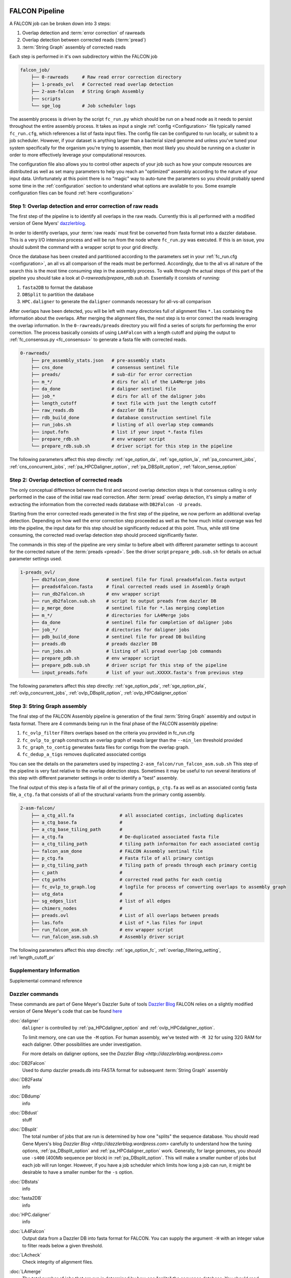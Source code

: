 .. _pipeline:

.. image:: falcon_icon2.png
   :height: 200px
   :width: 200 px
   :alt: Falcon Assembler
   :align: right


FALCON Pipeline
===============

A FALCON job can be broken down into 3 steps:

1. Overlap detection and :term:`error correction` of rawreads
2. Overlap detection between corrected reads (:term:`pread`)
3. :term:`String Graph` assembly of corrected reads

Each step is performed in it's own subdirectory within the FALCON job

.. code-block:: bash

    falcon_job/
        ├── 0-rawreads     # Raw read error correction directory
        ├── 1-preads_ovl   # Corrected read overlap detection
        ├── 2-asm-falcon   # String Graph Assembly
        ├── scripts
        └── sge_log        # Job scheduler logs

The assembly process is driven by the script ``fc_run.py`` which should be run on a head node as it needs to persist
throughout the entire assembly process.
It takes as input a single :ref:`config <Configuration>` file typically named ``fc_run.cfg``, which references a list 
of fasta input files. The config file can be configured to
run locally, or submit to a job scheduler. However, if your dataset is anything larger than a bacterial sized
genome and unless you've tuned your system specifically for the organism you're trying to assemble, then most likely you
should be running on a cluster in order to more effectively leverage your computational resources.

The configuration file also allows you to control other aspects of your job such as how your compute resources are
distributed as well as set many parameters to help you reach an "optimized" assembly according to the nature of
your input data. Unfortunately at this point there is no "magic" way to auto-tune the parameters so you should
probably spend some time in the :ref:`configuration` section to understand what options are available to you.
Some example configuration files can be found :ref:`here <configuration>`



Step 1: Overlap detection and error correction of raw reads
-----------------------------------------------------------

The first step of the pipeline is to identify all overlaps in the raw reads. Currently this is all performed with
a modified version of Gene Myers' dazzlerblog_.

In order to identify overlaps, your :term:`raw reads` must first be converted from fasta format into a dazzler
database. This is a very I/O intensive process and will be run from the node where ``fc_run.py`` was executed. If this
is an issue, you should submit the command with a wrapper script to your grid directly.

Once the database has been created and partitioned according to the parameters set in your
:ref:`fc_run.cfg <configuration>`, an all vs all comparison of the reads must be performed. Accordingly, due to the
all vs all nature of the search this is the most time consuming step in the assembly process. To walk through the
actual steps of this part of the pipeline you should take a look at `0-rawreads/prepare_rdb.sub.sh`.
Essentially it consists of running:

1. ``fasta2DB`` to format the database
2. ``DBSplit`` to partition the database
3. ``HPC.daligner`` to generate the ``daligner`` commands necessary for all-vs-all comparison

After overlaps have been detected, you will be left with many directories full of alignment files ``*.las`` containing
the information about the overlaps. After merging the alignment files, the next step is to error correct the reads
leveraging the overlap information. In the ``0-rawreads/preads`` directory you will find a series of scripts for
performing the error correction. The process basically consists of using ``LA4Falcon`` with a length cutoff and piping the
output to :ref:`fc_consensus.py <fc_consensus>` to generate a fasta file with corrected reads.


.. code-block:: bash

    0-rawreads/
        ├── pre_assembly_stats.json   # pre-assembly stats
        ├── cns_done                  # consensus sentinel file
        ├── preads/                   # sub-dir for error correction
        ├── m_*/                      # dirs for all of the LA4Merge jobs
        ├── da_done                   # daligner sentinel file
        ├── job_*                     # dirs for all of the daligner jobs
        ├── length_cutoff             # text file with just the length cutoff
        ├── raw_reads.db              # dazzler DB file
        ├── rdb_build_done            # database construction sentinel file
        ├── run_jobs.sh               # listing of all overlap step commands
        ├── input.fofn                # list if your input *.fasta files
        ├── prepare_rdb.sh            # env wrapper script
        └── prepare_rdb.sub.sh        # driver script for this step in the pipeline

The following parameters affect this step directly:
:ref:`sge_option_da`,
:ref:`sge_option_la`,
:ref:`pa_concurrent_jobs`,
:ref:`cns_concurrent_jobs`,
:ref:`pa_HPCDaligner_option`,
:ref:`pa_DBSplit_option`,
:ref:`falcon_sense_option`

.. _dazzlerblog: http://dazzlerblog.wordpress.com
.. _Dazzler: https://dazzlerblog.wordpress.com/2014/06/01/the-dazzler-db/


Step 2: Overlap detection of corrected reads
--------------------------------------------

The only conceptual difference between the first and second overlap detection steps is that consensus calling is
only performed in the case of the initial raw read correction. After :term:`pread` overlap detection, it's simply a
matter of extracting the information from the corrected reads database with ``DB2Falcon -U preads``.

Starting from the error corrected reads generated in the first step of the pipeline, we now perform an
additional overlap detection. Depending on how well the error correction step proceeded as well as the how much
initial coverage was fed into the pipeline, the input data for this step should be significantly reduced at this
point. Thus, while still time consuming, the corrected read overlap detection step should proceed significantly faster.

The commands in this step of the pipeline are very similar to before albeit with different parameter settings to account
for the corrected nature of the :term:`preads <pread>`. See the driver script ``prepare_pdb.sub.sh`` for details on
actual parameter settings used.

.. code-block:: bash

    1-preads_ovl/
        ├── db2falcon_done          # sentinel file for final preads4falcon.fasta output
        ├── preads4falcon.fasta     # final corrected reads used in Assembly Graph
        ├── run_db2falcon.sh        # env wrapper script
        ├── run_db2falcon.sub.sh    # script to output preads from dazzler DB
        ├── p_merge_done            # sentinel file for *.las merging completion
        ├── m_*/                    # directories for LA4Merge jobs
        ├── da_done                 # sentinel file for completion of daligner jobs
        ├── job_*/                  # directories for daligner jobs
        ├── pdb_build_done          # sentinel file for pread DB building
        ├── preads.db               # preads dazzler DB
        ├── run_jobs.sh             # listing of all pread overlap job commands
        ├── prepare_pdb.sh          # env wrapper script
        ├── prepare_pdb.sub.sh      # driver script for this step of the pipeline
        └── input_preads.fofn       # list of your out.XXXXX.fasta's from previous step

The following parameters affect this step directly:
:ref:`sge_option_pda`,
:ref:`sge_option_pla`,
:ref:`ovlp_concurrent_jobs`,
:ref:`ovlp_DBsplit_option`,
:ref:`ovlp_HPCdaligner_option`

Step 3: String Graph assembly
-----------------------------

The final step of the FALCON Assembly pipeline is generation of the final :term:`String Graph` assembly and output in
fasta format. There are 4 commands being run in the final phase of the FALCON assembly pipeline:

1. ``fc_ovlp_filter`` Filters overlaps based on the criteria you provided in fc_run.cfg
2. ``fc_ovlp_to_graph`` constructs an overlap graph of reads larger than the ``--min_len`` threshold provided
3. ``fc_graph_to_contig`` generates fasta files for contigs from the overlap graph.
4. ``fc_dedup_a_tigs`` removes duplicated associated contigs

You can see the details on the parameters used by inspecting ``2-asm_falcon/run_falcon_asm.sub.sh``
This step of the pipeline is very fast relative to the overlap detection steps. Sometimes it may be useful to run
several iterations of this step with different parameter settings in order to identify a "best" assembly.

The final output of this step is a fasta file of all of the primary contigs, ``p_ctg.fa`` as well as an associated contig
fasta file, ``a_ctg.fa`` that consists of all of the structural variants from the primary contig assembly.

.. code-block:: bash

    2-asm-falcon/
        ├── a_ctg_all.fa                 # all associated contigs, including duplicates
        ├── a_ctg_base.fa                #
        ├── a_ctg_base_tiling_path       #
        ├── a_ctg.fa                     # De-duplicated associated fasta file
        ├── a_ctg_tiling_path            # tiling path informaiton for each associated contig
        ├── falcon_asm_done              # FALCON Assembly sentinal file
        ├── p_ctg.fa                     # Fasta file of all primary contigs
        ├── p_ctg_tiling_path            # Tiling path of preads through each primary contig
        ├── c_path                       #
        ├── ctg_paths                    # corrected read paths for each contig
        ├── fc_ovlp_to_graph.log         # logfile for process of converting overlaps to assembly graph
        ├── utg_data                     #
        ├── sg_edges_list                # list of all edges
        ├── chimers_nodes                #
        ├── preads.ovl                   # List of all overlaps between preads
        ├── las.fofn                     # List of *.las files for input
        ├── run_falcon_asm.sh            # env wrapper script
        └── run_falcon_asm.sub.sh        # Assembly driver script

The following parameters affect this step directly:
:ref:`sge_option_fc`,
:ref:`overlap_filtering_setting`,
:ref:`length_cutoff_pr`

Supplementary Information
-------------------------
Supplemental command reference


Dazzler commands
----------------

These commands are part of Gene Meyer's Dazzler Suite of tools `Dazzler Blog <http://dazzlerblog.wordpress.com>`_
FALCON relies on a slightly modified version of Gene Meyer's code that can be found
`here <https://github.com/cschin/DALIGNER>`_


.. _daligner:

:doc:`daligner`
    ``daligner`` is controlled by :ref:`pa_HPCdaligner_option` and :ref:`ovlp_HPCdaligner_option`.

    To limit memory, one can use the ``-M`` option. For human assembly, we've tested with ``-M 32`` for using 32G RAM for
    each daligner. Other possibilities are under investigation.

    For more details on daligner options, see the `Dazzler Blog <http://dazzlerblog.wordpress.com>`



.. _DB2Falcon:

:doc:`DB2Falcon`
    Used to dump dazzler preads.db into FASTA format for subsequent :term:`String Graph` assembly

.. _DB2Fasta:

:doc:`DB2Fasta`
    info

.. _DBdump:

:doc:`DBdump`
    info

.. _DBdust:

:doc:`DBdust`
    stuff

.. _DBsplit:

:doc:`DBsplit`
    The total number of jobs that are run is determined by how one "splits" the sequence database. You should read
    Gene Myers's blog `Dazzler Blog <http://dazzlerblog.wordpress.com>` carefully to understand how the tuning options,
    :ref:`pa_DBsplit_option` and :ref:`pa_HPCdaligner_option` work. Generally, for large genomes, you should use
    ``-s400`` (400Mb sequence per block) in :ref:`pa_DBsplit_option`. This will make a smaller number of jobs but each
    job will run longer. However, if you have a job scheduler which limits how long a job can run, it might be
    desirable to have a smaller number for the ``-s`` option.

.. _DBstats:

:doc:`DBstats`
    info

.. _fasta2DB:

:doc:`fasta2DB`
    info

.. _HPC.daligner:

:doc:`HPC.daligner`
    info

.. _LA4Falcon:

:doc:`LA4Falcon`
    Output data from a Dazzler DB into fasta format for FALCON. You can supply the argument ``-H`` with an integer value
    to filter reads below a given threshold.

.. _LAcheck:

:doc:`LAcheck`
    Check integrity of alignment files.

.. _LAmerge:

:doc:`LAmerge`
    The total number of jobs that are run is determined by how one "splits" the sequence database. You should read
    Gene Myers's blog ( http://dazzlerblog.wordpress.com ) carefully to know how to tune the option pa_DBsplit_option
    and pa_HPCdaligner_option. Generally, for large genomes, you should use -s400 (400Mb sequence per block) in
    pa_DBsplit_option. This will make a smaller number of jobs but each job will run longer. However, if you have a job
    queue system which limits how long a job can run, it might be desirable to have a smaller number for the -s option.

.. _LAsort:

:doc:`LAsort`
    Sort alignment files


FALCON Commands
---------------

.. _fc_run:

:doc:`fc_run`
    This script drives the entire assembly process

.. _fc_consensus:

:doc:`fc_consensus`
    ``fc_consensus`` has many options. You can use the parameter :ref:`falcon_sense_option` to control it.
    In most cases, the ``--min_cov`` and ``--max_n_read`` are the most important options. ``--min_cov`` controls
    when a seed read gets trimmed or broken due to low coverage. ``--max_n_read`` puts a cap on the number of reads
    used for error correction. In highly repetitive genome, you will need to make the value for ``--max_n_read``
    smaller to make sure the consensus code does not waste time aligning repeats. The longest proper overlaps are used
    for correction to reduce the probability of collapsed repeats.

.. _fc_dedup_a_tigs:

:doc:`fc_dedup_a_tigs`
    info

.. _fc_graph_to_contig:

:doc:`fc_graph_to_contig <fc_graph_to_contig>`
    Generate contigs based on assembly graph
    
.. _fc_ovlp_to_graph:

:doc:`fc_ovlp_to_graph <fc_ovlp_to_graph>`
    Generate an assembly graph given a list of overlapping preads.



.. _fc_ovlp_filter:

:doc:`fc_ovlp_filter <fc_ovlp_to_graph>`
    Filter overlaps based on given criteria


Troubleshooting FALCON jobs
---------------------------
